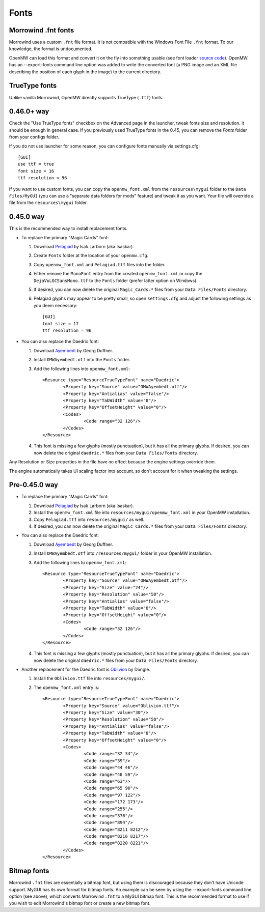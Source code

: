 Fonts
#####

Morrowind .fnt fonts
--------------------

Morrowind uses a custom ``.fnt`` file format. It is not compatible with the Windows Font File ``.fnt`` format.
To our knowledge, the format is undocumented.

OpenMW can load this format and convert it on the fly into something usable 
(see font loader `source code <https://github.com/OpenMW/openmw/blob/master/components/fontloader/fontloader.cpp>`_).
OpenMW has an --export-fonts command line option was added to write the converted font
(a PNG image and an XML file describing the position of each glyph in the image) to the current directory.

TrueType fonts
--------------

Unlike vanilla Morrowind, OpenMW directly supports TrueType (``.ttf``) fonts.

0.46.0+ way
-----------

Check the "Use TrueType fonts" checkbox on the Advanced page in the launcher, tweak fonts size and resolution. It should be enough in general case.
If you previously used TrueType fonts in the 0.45, you can remove the `Fonts` folder from your configs folder.

If you do not use launcher for some reason, you can configure fonts manually via settings.cfg::

	[GUI]
	use ttf = true
	font size = 16
	ttf resolution = 96

If you want to use custom fonts, you can copy the ``openmw_font.xml`` from the ``resources\mygui`` folder to the ``Data Files/MyGUI`` (you can use a "separate data folders for mods" feature)
and tweak it as you want. Your file will override a file from the ``resources\mygui`` folder.

0.45.0 way
----------
This is the recommended way to install replacement fonts.

-	To replace the primary "Magic Cards" font:

	1.	Download `Pelagiad <https://isaskar.github.io/Pelagiad/>`_ by Isak Larborn (aka Isaskar).
	2.	Create ``Fonts`` folder at the location of your ``openmw.cfg``.
	3.	Copy ``openmw_font.xml`` and ``Pelagiad.ttf`` files into the folder.
	4.	Either remove the ``MonoFont`` entry from the created ``openmw_font.xml`` or copy the ``DejaVuLGCSansMono.ttf`` to the ``Fonts`` folder (prefer latter option on Windows).
	5.	If desired, you can now delete the original ``Magic_Cards.*`` files from your ``Data Files/Fonts`` directory.
	6.	Pelagiad glyphs may appear to be pretty small, so open ``settings.cfg`` and adjust the following settings as you deem necessary::

			[GUI]
			font size = 17
			ttf resolution = 96

-	You can also replace the Daedric font:

	1.	Download `Ayembedt <https://github.com/georgd/OpenMW-Fonts>`_ by Georg Duffner.
	2.	Install ``OMWAyembedt.otf`` into the ``Fonts`` folder.
	3.	Add the following lines into ``openmw_font.xml``::

			<Resource type="ResourceTrueTypeFont" name="Daedric">
				<Property key="Source" value="OMWAyembedt.otf"/>
				<Property key="Antialias" value="false"/>
				<Property key="TabWidth" value="8"/>
				<Property key="OffsetHeight" value="0"/>
				<Codes>
					<Code range="32 126"/>
				</Codes>
			</Resource>

	4.	This font is missing a few glyphs (mostly punctuation), but it has all the primary glyphs. If desired, you can now delete the original ``daedric.*`` files from your ``Data Files/Fonts`` directory.

Any Resolution or Size properties in the file have no effect because the engine settings override them.

The engine automatically takes UI scaling factor into account, so don't account for it when tweaking the settings.

Pre-0.45.0 way
--------------

-	To replace the primary "Magic Cards" font:

	1.	Download `Pelagiad <https://isaskar.github.io/Pelagiad/>`_ by Isak Larborn (aka Isaskar).
	2.	Install the ``openmw_font.xml`` file into ``resources/mygui/openmw_font.xml`` in your OpenMW installation.
	3.	Copy ``Pelagiad.ttf`` into ``resources/mygui/`` as well.
	4.	If desired, you can now delete the original ``Magic_Cards.*`` files from your ``Data Files/Fonts`` directory.
-	You can also replace the Daedric font:

	1.	Download `Ayembedt <https://github.com/georgd/OpenMW-Fonts>`_ by Georg Duffner.
	2.	Install ``OMWAyembedt.otf`` into ``/resources/mygui/`` folder in your OpenMW installation.
	3.	Add the following lines to ``openmw_font.xml``::

			<Resource type="ResourceTrueTypeFont" name="Daedric">
				<Property key="Source" value="OMWAyembedt.otf"/>
				<Property key="Size" value="24"/>
				<Property key="Resolution" value="50"/>
				<Property key="Antialias" value="false"/>
				<Property key="TabWidth" value="8"/>
				<Property key="OffsetHeight" value="0"/>
				<Codes>
					<Code range="32 126"/>
				</Codes>
			</Resource>

	4.	This font is missing a few glyphs (mostly punctuation), but it has all the primary glyphs. If desired, you can now delete the original ``daedric.*`` files from your ``Data Files/Fonts`` directory.

-	Another replacement for the Daedric font is `Oblivion <http://www.uesp.net/wiki/File:Obliviontt.zip>`_ by Dongle.

	1.	Install the ``Oblivion.ttf`` file into ``resources/mygui/``.
	2.	The ``openmw_font.xml`` entry is::

			<Resource type="ResourceTrueTypeFont" name="Daedric">
				<Property key="Source" value="Oblivion.ttf"/>
				<Property key="Size" value="30"/>
				<Property key="Resolution" value="50"/>
				<Property key="Antialias" value="false"/>
				<Property key="TabWidth" value="8"/>
				<Property key="OffsetHeight" value="0"/>
				<Codes>
					<Code range="32 34"/>
					<Code range="39"/>
					<Code range="44 46"/>
					<Code range="48 59"/>
					<Code range="63"/>
					<Code range="65 90"/>
					<Code range="97 122"/>
					<Code range="172 173"/>
					<Code range="255"/>
					<Code range="376"/>
					<Code range="894"/>
					<Code range="8211 8212"/>
					<Code range="8216 8217"/>
					<Code range="8220 8221"/>
				</Codes>
			</Resource>

Bitmap fonts
------------

Morrowind ``.fnt`` files are essentially a bitmap font, but using them is discouraged because they don't have Unicode support. 
MyGUI has its own format for bitmap fonts. An example can be seen by using the --export-fonts command line option (see above), 
which converts Morrowind ``.fnt`` to a MyGUI bitmap font. 
This is the recommended format to use if you wish to edit Morrowind's bitmap font or create a new bitmap font.

